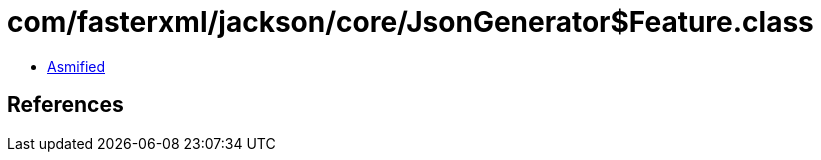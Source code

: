 = com/fasterxml/jackson/core/JsonGenerator$Feature.class

 - link:JsonGenerator$Feature-asmified.java[Asmified]

== References

